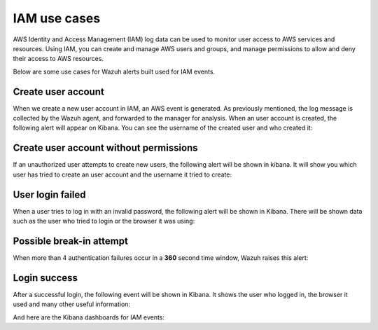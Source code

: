 .. Copyright (C) 2018 Wazuh, Inc.

.. _amazon_use-cases_iam:

IAM use cases
=============

AWS Identity and Access Management (IAM) log data can be used to monitor user access to AWS services and resources. Using IAM, you can create and manage AWS users and groups, and manage permissions to allow and deny their access to AWS resources.

Below are some use cases for Wazuh alerts built used for IAM events.

Create user account
-------------------

When we create a new user account in IAM, an AWS event is generated. As previously mentioned, the log message is collected by the Wazuh agent, and forwarded to the manager for analysis. When an user account is created, the following alert will appear on Kibana. You can see the username of the created user and who created it:

.. thumbnail:: ../../images/aws/aws-login-1.png
    :align: center
    :width: 85%

Create user account without permissions
---------------------------------------

If an unauthorized user attempts to create new users, the following alert will be shown in kibana. It will show you which user has tried to create an user account and the username it tried to create:

.. thumbnail:: ../../images/aws/aws-login-2.png
    :align: center
    :width: 85%

User login failed
-------------------

When a user tries to log in with an invalid password, the following alert will be shown in Kibana. There will be shown data such as the user who tried to login or the browser it was using:

.. thumbnail:: ../../images/aws/aws-login-3.png
    :align: center
    :width: 85%

Possible break-in attempt
-------------------------

When more than 4 authentication failures occur in a **360** second time window, Wazuh raises this alert:

.. thumbnail:: ../../images/aws/aws-login-4.png
    :align: center
    :width: 85%

Login success
-------------

After a successful login, the following event will be shown in Kibana. It shows the user who logged in, the browser it used and many other useful information:

.. thumbnail:: ../../images/aws/aws-login-5.png
    :align: center
    :width: 85%

And here are the Kibana dashboards for IAM events:

+----------------------------------------------------------+------------------------------------------------------------+
| Pie Chart                                                | Stacked Groups                                             |
+==========================================================+============================================================+
| .. thumbnail:: ../../images/aws/aws-iam-pannels-1.png    | .. thumbnail:: ../../images/aws/aws-iam-pannels-2.png      |
|    :align: center                                        |    :align: center                                          |
|    :width: 85%                                          |    :width: 85%                                            |
+----------------------------------------------------------+------------------------------------------------------------+
